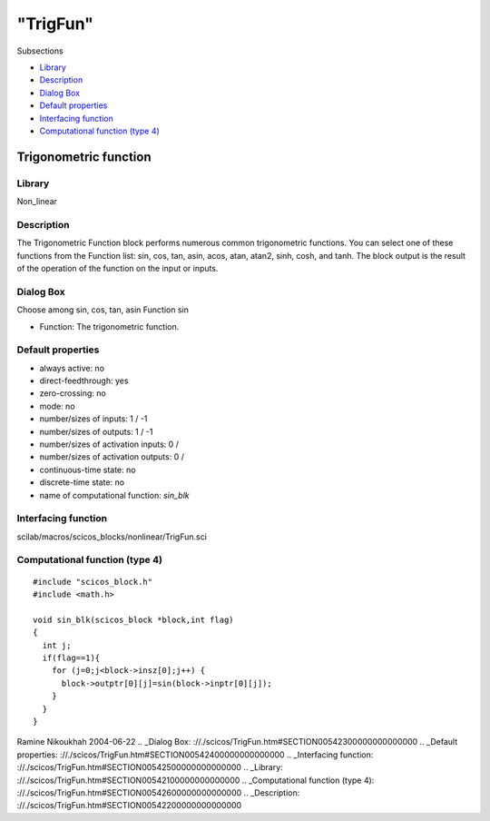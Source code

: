 ====
"TrigFun"
====

Subsections

+ `Library`_
+ `Description`_
+ `Dialog Box`_
+ `Default properties`_
+ `Interfacing function`_
+ `Computational function (type 4)`_







Trigonometric function
----------------------



Library
~~~~~~~
Non_linear


Description
~~~~~~~~~~~
The Trigonometric Function block performs numerous common
trigonometric functions. You can select one of these functions from
the Function list: sin, cos, tan, asin, acos, atan, atan2, sinh, cosh,
and tanh. The block output is the result of the operation of the
function on the input or inputs.


Dialog Box
~~~~~~~~~~
Choose among sin, cos, tan, asin Function sin

+ Function: The trigonometric function.




Default properties
~~~~~~~~~~~~~~~~~~


+ always active: no
+ direct-feedthrough: yes
+ zero-crossing: no
+ mode: no
+ number/sizes of inputs: 1 / -1
+ number/sizes of outputs: 1 / -1
+ number/sizes of activation inputs: 0 /
+ number/sizes of activation outputs: 0 /
+ continuous-time state: no
+ discrete-time state: no
+ name of computational function: *sin_blk*



Interfacing function
~~~~~~~~~~~~~~~~~~~~
scilab/macros/scicos_blocks/nonlinear/TrigFun.sci


Computational function (type 4)
~~~~~~~~~~~~~~~~~~~~~~~~~~~~~~~


::

    #include "scicos_block.h"
    #include <math.h>
    
    void sin_blk(scicos_block *block,int flag)
    {
      int j;
      if(flag==1){
        for (j=0;j<block->insz[0];j++) {
          block->outptr[0][j]=sin(block->inptr[0][j]);
        }
      }
    }



Ramine Nikoukhah 2004-06-22
.. _Dialog Box: ://./scicos/TrigFun.htm#SECTION00542300000000000000
.. _Default properties: ://./scicos/TrigFun.htm#SECTION00542400000000000000
.. _Interfacing function: ://./scicos/TrigFun.htm#SECTION00542500000000000000
.. _Library: ://./scicos/TrigFun.htm#SECTION00542100000000000000
.. _Computational function (type 4): ://./scicos/TrigFun.htm#SECTION00542600000000000000
.. _Description: ://./scicos/TrigFun.htm#SECTION00542200000000000000


